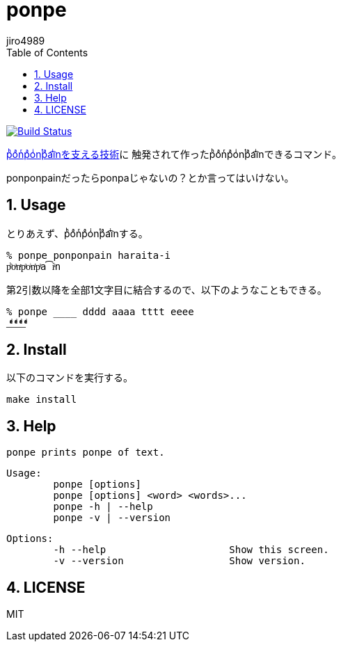 = ponpe
:author: jiro4989
:sectnums:
:toc: left

image:https://travis-ci.org/jiro4989/ponpe.svg?branch=master["Build Status", link="https://travis-ci.org/jiro4989/ponpe"]

https://qiita.com/ykhirao/items/9ca1fbd294883e06dbd6[pͪoͣnͬpͣoͥnͭpͣa͡iͥnを支える技術]に
触発されて作ったpͪoͣnͬpͣoͥnͭpͣa͡iͥnできるコマンド。

ponponpainだったらponpaじゃないの？とか言ってはいけない。

== Usage

とりあえず、pͪoͣnͬpͣoͥnͭpͣa͡iͥnする。

[source,bash]
----
% ponpe ponponpain haraita-i
pͪoͣnͬpͣoͥnͭpͣa͡iͥn
----

第2引数以降を全部1文字目に結合するので、以下のようなこともできる。

[source,bash]
----
% ponpe ____ dddd aaaa tttt eeee
_ͩͣͭͤ_ͩͣͭͤ_ͩͣͭͤ_ͩͣͭͤ
----

== Install

以下のコマンドを実行する。

[source,bash]
----
make install
----

== Help

 ponpe prints ponpe of text.
 
 Usage:
 	ponpe [options]
 	ponpe [options] <word> <words>...
 	ponpe -h | --help
 	ponpe -v | --version
 
 Options:
 	-h --help                     Show this screen.
 	-v --version                  Show version.

== LICENSE

MIT
